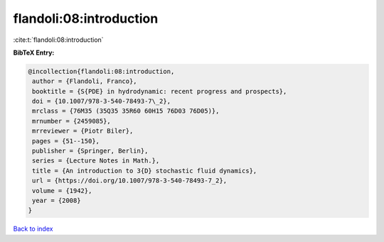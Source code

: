 flandoli:08:introduction
========================

:cite:t:`flandoli:08:introduction`

**BibTeX Entry:**

.. code-block:: bibtex

   @incollection{flandoli:08:introduction,
    author = {Flandoli, Franco},
    booktitle = {S{PDE} in hydrodynamic: recent progress and prospects},
    doi = {10.1007/978-3-540-78493-7\_2},
    mrclass = {76M35 (35Q35 35R60 60H15 76D03 76D05)},
    mrnumber = {2459085},
    mrreviewer = {Piotr Biler},
    pages = {51--150},
    publisher = {Springer, Berlin},
    series = {Lecture Notes in Math.},
    title = {An introduction to 3{D} stochastic fluid dynamics},
    url = {https://doi.org/10.1007/978-3-540-78493-7_2},
    volume = {1942},
    year = {2008}
   }

`Back to index <../By-Cite-Keys.rst>`_
